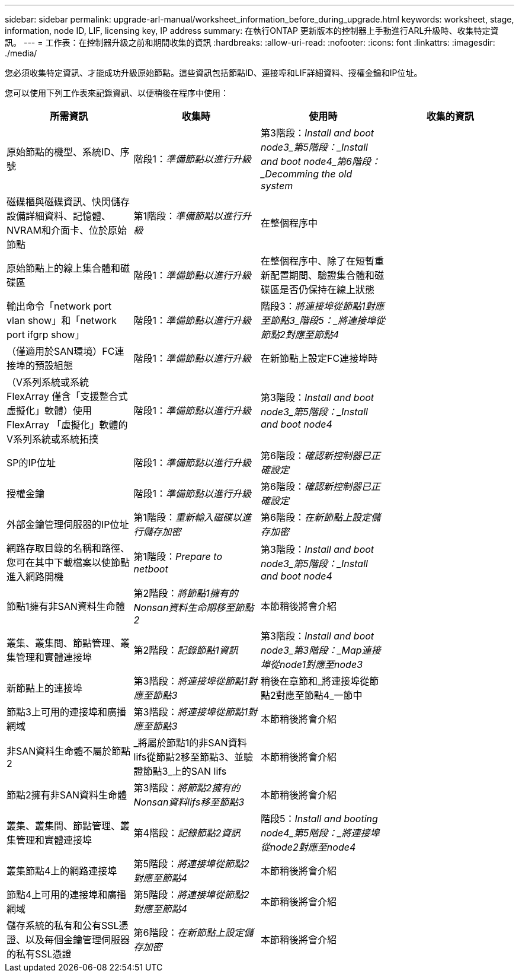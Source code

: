 ---
sidebar: sidebar 
permalink: upgrade-arl-manual/worksheet_information_before_during_upgrade.html 
keywords: worksheet, stage, information, node ID, LIF, licensing key, IP address 
summary: 在執行ONTAP 更新版本的控制器上手動進行ARL升級時、收集特定資訊。 
---
= 工作表：在控制器升級之前和期間收集的資訊
:hardbreaks:
:allow-uri-read: 
:nofooter: 
:icons: font
:linkattrs: 
:imagesdir: ./media/


[role="lead"]
您必須收集特定資訊、才能成功升級原始節點。這些資訊包括節點ID、連接埠和LIF詳細資料、授權金鑰和IP位址。

您可以使用下列工作表來記錄資訊、以便稍後在程序中使用：

|===
| 所需資訊 | 收集時 | 使用時 | 收集的資訊 


| 原始節點的機型、系統ID、序號 | 階段1：_準備節點以進行升級_ | 第3階段：_Install and boot node3_第5階段：_Install and boot node4_第6階段：_Decomming the old system_ |  


| 磁碟櫃與磁碟資訊、快閃儲存設備詳細資料、記憶體、NVRAM和介面卡、位於原始節點 | 第1階段：_準備節點以進行升級_ | 在整個程序中 |  


| 原始節點上的線上集合體和磁碟區 | 階段1：_準備節點以進行升級_ | 在整個程序中、除了在短暫重新配置期間、驗證集合體和磁碟區是否仍保持在線上狀態 |  


| 輸出命令「network port vlan show」和「network port ifgrp show」 | 階段1：_準備節點以進行升級_ | 階段3：_將連接埠從節點1對應至節點3_階段5：_將連接埠從節點2對應至節點4_ |  


| （僅適用於SAN環境）FC連接埠的預設組態 | 階段1：_準備節點以進行升級_ | 在新節點上設定FC連接埠時 |  


| （V系列系統或系統FlexArray 僅含「支援整合式虛擬化」軟體）使用FlexArray 「虛擬化」軟體的V系列系統或系統拓撲 | 階段1：_準備節點以進行升級_ | 第3階段：_Install and boot node3_第5階段：_Install and boot node4_ |  


| SP的IP位址 | 階段1：_準備節點以進行升級_ | 第6階段：_確認新控制器已正確設定_ |  


| 授權金鑰 | 階段1：_準備節點以進行升級_ | 第6階段：_確認新控制器已正確設定_ |  


| 外部金鑰管理伺服器的IP位址 | 第1階段：_重新輸入磁碟以進行儲存加密_ | 第6階段：_在新節點上設定儲存加密_ |  


| 網路存取目錄的名稱和路徑、您可在其中下載檔案以使節點進入網路開機 | 第1階段：_Prepare to netboot_ | 第3階段：_Install and boot node3_第5階段：_Install and boot node4_ |  


| 節點1擁有非SAN資料生命體 | 第2階段：_將節點1擁有的Nonsan資料生命期移至節點2_ | 本節稍後將會介紹 |  


| 叢集、叢集間、節點管理、叢集管理和實體連接埠 | 第2階段：_記錄節點1資訊_ | 第3階段：_Install and boot node3_第3階段：_Map連接埠從node1對應至node3_ |  


| 新節點上的連接埠 | 第3階段：_將連接埠從節點1對應至節點3_ | 稍後在章節和_將連接埠從節點2對應至節點4_一節中 |  


| 節點3上可用的連接埠和廣播網域 | 第3階段：_將連接埠從節點1對應至節點3_ | 本節稍後將會介紹 |  


| 非SAN資料生命體不屬於節點2 | _將屬於節點1的非SAN資料lifs從節點2移至節點3、並驗證節點3_上的SAN lifs | 本節稍後將會介紹 |  


| 節點2擁有非SAN資料生命體 | 第3階段：_將節點2擁有的Nonsan資料lifs移至節點3_ | 本節稍後將會介紹 |  


| 叢集、叢集間、節點管理、叢集管理和實體連接埠 | 第4階段：_記錄節點2資訊_ | 階段5：_Install and booting node4_第5階段：_將連接埠從node2對應至node4_ |  


| 叢集節點4上的網路連接埠 | 第5階段：_將連接埠從節點2對應至節點4_ | 本節稍後將會介紹 |  


| 節點4上可用的連接埠和廣播網域 | 第5階段：_將連接埠從節點2對應至節點4_ | 本節稍後將會介紹 |  


| 儲存系統的私有和公有SSL憑證、以及每個金鑰管理伺服器的私有SSL憑證 | 第6階段：_在新節點上設定儲存加密_ | 本節稍後將會介紹 |  
|===